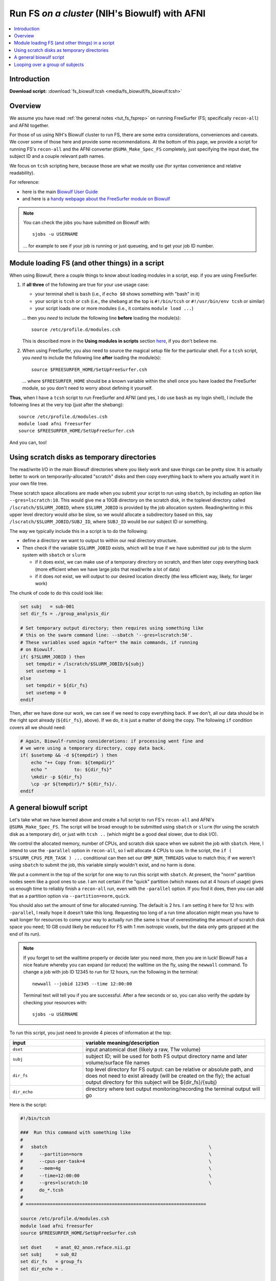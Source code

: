 

.. _tut_fs_biowulf:

***********************************************
Run FS *on a cluster* (NIH's Biowulf) with AFNI
***********************************************


.. contents:: :local:

Introduction
============

**Download script:** :download:`fs_biowulf.tcsh <media/fs_biowulf/fs_biowulf.tcsh>`


.. highlight:: Tcsh

.. comment on creation of this script
   This script was generated from running:
     afni_doc/helper_tutorial_rst_scripts/tut_fs_biowulf_MARK.tcsh
   as described in the _README.txt in that same directory.




Overview
==========

We assume you have read :ref:`the general notes <tut_fs_fsprep>` on
running FreeSurfer (FS; specifically ``recon-all``) and AFNI together.

For those of us using NIH's Biowulf cluster to run FS, there are some
extra considerations, conveniences and caveats.  We cover some of
those here and provide some recommendations.  At the bottom of this
page, we provide a script for running FS's ``recon-all`` and the AFNI
converter ``@SUMA_Make_Spec_FS`` completely, just specifying the input
dset, the subject ID and a couple relevant path names.

We focus on ``tcsh`` scripting here, because those are what we mostly
use (for syntax convenience and relative readability). 

For reference: 

* here is the main `Biowulf User Guide
  <https://hpc.nih.gov/docs/userguide.html>`_

* and here is a `handy webpage about the FreeSurfer module on Biowulf
  <https://hpc.nih.gov/apps/freesurfer.html>`_

.. note:: You can check the jobs you have submitted on Biowulf with::

            sjobs -u USERNAME

          \.\.\. for example to see if your job is running or just
          queueing, and to get your job ID number.

Module loading FS (and other things) in a script
==================================================

When using Biowulf, there a couple things to know about loading
modules in a script, esp. if you are using FreeSurfer.

#. If **all three** of the following are true for your use usage case:

   * your terminal shell is ``bash`` (i.e., if ``echo $0`` shows
     something with "bash" in it)

   * your script is ``tcsh`` or ``csh`` (i.e., the shebang at the top is
     ``#!/bin/tcsh`` or ``#!/usr/bin/env tcsh`` or similar)

   * your script loads one or more modules (i.e., it contains ``module
     load ...``)

   \.\.\. then you *need* to include the following line **before**
   loading the module(s)::

     source /etc/profile.d/modules.csh

   This is described more in the **Using modules in scripts** section
   `here <https://hpc.nih.gov/apps/modules.html>`_, if you don't
   believe me.

#. When using FreeSurfer, you also need to source the magical setup
   file for the particular shell.  For a ``tcsh`` script, you *need*
   to include the following line **after** loading the module(s)::

     source $FREESURFER_HOME/SetUpFreeSurfer.csh

   \.\.\. where ``$FREESURFER_HOME`` should be a known variable within
   the shell once you have loaded the FreeSurfer module, so you don't
   need to worry about defining it yourself.

**Thus,** when I have a ``tcsh`` script to run FreeSurfer and AFNI
(and yes, I do use ``bash`` as my login shell), I include the
following lines at the very top (just after the shebang)::

  source /etc/profile.d/modules.csh
  module load afni freesurfer
  source $FREESURFER_HOME/SetUpFreeSurfer.csh

And you can, too!


Using scratch disks as temporary directories
==============================================

The read/write I/O in the main Biowulf directories where you likely
work and save things can be pretty slow.  It is actually better to
work on temporarily-allocated "scratch" disks and then copy everything
back to where you actually want it in your own file tree.  

These scratch space allocations are made when you submit your script
to run using ``sbatch``, by including an option like
``--gres=lscratch:10``. This would give me a 10GB directory on the
scratch disk, in the toplevel directory called
``/lscratch/$SLURM_JOBID``, where ``$SLURM_JOBID`` is provided by the
job allocation system.  Reading/writing in this upper level directory
would *also* be slow, so we would allocate a subdirectory based on
this, say ``/lscratch/$SLURM_JOBID/SUBJ_ID``, where ``SUBJ_ID`` would
be our subject ID or something.

The way we typically include this in a script is to do the following:

* define a directory we want to output to within our real directory
  structure.

* Then check if the variable ``$SLURM_JOBID`` exists, which will be
  true if we have submitted our job to the slurm system with
  ``sbatch`` or ``slurm``

  * if it does exist, we can make use of a temporary directory on
    scratch, and then later copy everything back (more efficient when
    we have large jobs that read/write a lot of data)

  * if it does *not* exist, we will output to our desired location
    directly (the less efficient way, likely, for larger work)

The chunk of code to do this could look like:

.. code-block:: tcsh

   set subj   = sub-001
   set dir_fs = ./group_analysis_dir

   # Set temporary output directory; then requires using something like
   # this on the swarm command line: --sbatch '--gres=lscratch:50'.
   # These variables used again *after* the main commands, if running
   # on Biowulf.
   if( $?SLURM_JOBID ) then
     set tempdir = /lscratch/$SLURM_JOBID/${subj}
     set usetemp = 1
   else
     set tempdir = ${dir_fs}
     set usetemp = 0
   endif

Then, after we have done our work, we can see if we need to copy
everything back.  If we don't, all our data should be in the right
spot already (``${dir_fs}``, above).  If we do, it is just a matter of
doing the copy.  The following ``if`` condition covers all we should
need:

.. code-block:: tcsh

   # Again, Biowulf-running considerations: if processing went fine and
   # we were using a temporary directory, copy data back.
   if( $usetemp && -d ${tempdir} ) then
       echo "++ Copy from: ${tempdir}" 
       echo "          to: ${dir_fs}"
       \mkdir -p ${dir_fs}
       \cp -pr ${tempdir}/* ${dir_fs}/.
   endif

A general biowulf script
==========================

Let's take what we have learned above and create a full script to run
FS's ``recon-all`` and AFNI's ``@SUMA_Make_Spec_FS``.  The script will
be broad enough to be submitted using ``sbatch`` or ``slurm`` (for
using the scratch disk as a temporary dir), or just with ``tcsh ..``
(which might be a good deal slower, due to disk I/O).

We control the allocated memory, number of CPUs, and scratch disk
space when we submit the job with ``sbatch``.  Here, I intend to use
the ``-parallel`` option in ``recon-all``, so I will allocate 4 CPUs
to use.  In the script, the ``if ( $?SLURM_CPUS_PER_TASK ) ...``
conditional can then set our ``OMP_NUM_THREADS`` value to match this;
if we weren't using ``sbatch`` to submit the job, this variable simply
wouldn't exist, and no harm is done.

We put a comment in the top of the script for one way to run this
script with ``sbatch``.  At present, the "norm" partition nodes seem
like a good ones to use. I am not certain if the "quick" partition
(which maxes out at 4 hours of usage) gives us enough time to reliably
finish a ``recon-all`` run, even with the ``-parallel`` option.  If
you find it does, then you can add that as a partition option via
``--partition=norm,quick``.

You should also set the amount of time for allocated running.  The
default is 2 hrs.  I am setting it here for 12 hrs: with
``-parallel``, I really hope it doesn't take this long. Requesting too
long of a run time allocation might mean you have to wait longer for
resources to come your way to actually run (the same is true of
overestimating the amount of scratch disk space you need; 10 GB could
likely be reduced for FS with 1 mm isotropic voxels, but the data only
gets gzipped at the end of its run).  

.. note:: If you forget to set the walltime properly or decide later
          you need more, then you are in luck!  Biowulf has a nice
          feature whereby you can expand (or reduce) the walltime on
          the fly, using the ``newwall`` command.  To change a job
          with job ID 12345 to run for 12 hours, run the following in
          the terminal::

            newwall --jobid 12345 --time 12:00:00

          Terminal text will tell you if you are successful.  After a
          few seconds or so, you can also verify the update by
          checking your resources with::

            sjobs -u USERNAME

To run this script, you just need to provide 4 pieces of information
at the top:

.. list-table:: 
   :header-rows: 1
   :widths: 20 50

   * - input
     - variable meaning/description
   * - ``dset``
     - input anatomical dset (likely a raw, T1w volume)
   * - ``subj``
     - subject ID; will be used for both FS output directory name and 
       later volume/surface file names
   * - ``dir_fs``
     - top level directory for FS output: can be relative or absolute
       path, and does not need to exist already (will be created on
       the fly); the actual output directory for this subject will be
       ${dir_fs}/{subj}
   * - ``dir_echo``
     - directory where text output monitoring/recording the terminal 
       output will go

Here is the script:



.. code-block:: Tcsh

   #!/bin/tcsh
   
   ###  Run this command with something like
   #
   #   sbatch                                                            \
   #      --partition=norm                                               \
   #      --cpus-per-task=4                                              \
   #      --mem=4g                                                       \
   #      --time=12:00:00                                                \
   #      --gres=lscratch:10                                             \
   #      do_*.tcsh
   #
   # ===================================================================
   
   source /etc/profile.d/modules.csh
   module load afni freesurfer
   source $FREESURFER_HOME/SetUpFreeSurfer.csh
   
   set dset     = anat_02_anon.reface.nii.gz
   set subj     = sub_02
   set dir_fs   = group_fs
   set dir_echo = .
   
   # ---------------- Biowulf slurm check and initializing ----------------
   
   # Set thread count if we are running SLURM
   if ( $?SLURM_CPUS_PER_TASK ) then
     setenv OMP_NUM_THREADS $SLURM_CPUS_PER_TASK
   endif
   
   # Set temporary output directory; then requires using something like
   # this on the swarm command line: --sbatch '--gres=lscratch:50'.
   # These variables used again *after* the main commands, if running
   # on Biowulf.
   if( $?SLURM_JOBID ) then
     set tempdir = /lscratch/$SLURM_JOBID/${subj}
     set usetemp = 1
   else
     set tempdir = ${dir_fs}
     set usetemp = 0
   endif
   
   \mkdir -p ${tempdir}
   
   # record any failures; def: no errors
   set EXIT_CODE = 0
   
   # ---------------------- Run programs of interest ----------------------
   
   set nomp   = `afni_check_omp`
   echo "++ Should be using this many threads: ${nomp}"                  \
        > ${dir_echo}/o.00_fs_${subj}.txt
   
   
   time recon-all                                                        \
       -all                                                              \
       -sd      ${tempdir}                                               \
       -subjid  ${subj}                                                  \
       -i       ${dset}                                                  \
       -parallel                                                         \
       |& tee -a ${dir_echo}/o.00_fs_${subj}.txt
   
   if ( $status ) then
       echo "** ERROR running FS recon-all"                              \
           |& tee -a ${dir_echo}/o.00_fs_${subj}.txt
       set EXIT_CODE = 1
       goto JUMP_EXIT
   else
       echo "++ GOOD run of FS recon-all"                                \
           |& tee -a ${dir_echo}/o.00_fs_${subj}.txt
   endif
   
   
   @SUMA_Make_Spec_FS                                                    \
       -fs_setup                                                         \
       -NIFTI                                                            \
       -sid    ${subj}                                                   \
       -fspath ${tempdir}/${subj}                                        \
       |& tee  ${dir_echo}/o.01_suma_makespec_${subj}.txt
   
   if ( $status ) then
       echo "** ERROR running @SUMA_Make_Spec_FS"                        \
           |& tee -a ${dir_echo}/o.01_suma_makespec_${subj}.txt
       set EXIT_CODE = 2
       goto JUMP_EXIT
   else
       echo "++ GOOD run of @SUMA_Make_Spec_FS"                          \
           |& tee -a ${dir_echo}/o.01_suma_makespec_${subj}.txt
   endif
   
   # ===================================================================
   
   JUMP_EXIT:
   
   # ---------------- Biowulf slurm finish and copying ----------------
   
   # Again, Biowulf-running considerations: if processing went fine and
   # we were using a temporary directory, copy data back.
   if( $usetemp && -d ${tempdir} ) then
       echo "++ Copy from: ${tempdir}" 
       echo "          to: ${dir_fs}"
       \mkdir -p ${dir_fs}
       \cp -pr ${tempdir}/* ${dir_fs}/.
   endif
   
   # ----------------------------------------------------------------------
   
   if ( $EXIT_CODE ) then
       echo "** Something failed in Step ${EXIT_CODE} for subj: ${subj}"
   else
       echo "++ Copy complete for subj: ${subj}" 
   endif
   
   # ===================================================================
   

Et voila!

Here is an example of the job info while running ``recon-all`` using a
script similar to the above (based on the job info, I moderated the
memory allocation above, to be more efficient).


.. list-table:: Biowulf usage for memory (top) and CPUs (bottom) about 2 hours into a ``recon-all`` run. I had allocated 4 CPUs (useful!) and 10 GB (wasteful!).
   :header-rows: 1
   :widths: 100 

   * - Example Biowulf Dashboard job info
   * - .. image:: media/fs_biowulf/fs_biowulf_usage.png
          :width: 100%   
          :align: center

Looping over a group of subjects
==================================

The above could be made into a script used to loop over subjects by
having another script have a list of subject IDs and paths.  That
script could loop over those subjects, submitting an ``sbatch`` job
every time, with this script taking 4 arguments (to fill the top
variables).



